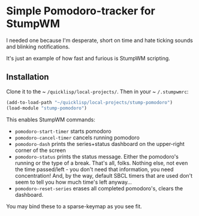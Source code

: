 * Simple Pomodoro-tracker for StumpWM

I needed one because I'm desperate, short on time 
and hate ticking sounds and blinking notifications.

It's just an example of how fast and furious is StumpWM scripting.

** Installation 

Clone it to the ~ ~/quicklisp/local-projects/~. 
Then in your ~ ~/.stumpwmrc~:

#+begin_src lisp
(add-to-load-path "~/quicklisp/local-projects/stump-pomodoro")
(load-module "stump-pomodoro")
#+end_src

This enables StumpWM commands:
- ~pomodoro-start-timer~ starts pomodoro
- ~pomodoro-cancel-timer~ cancels running pomodoro
- ~pomodoro-dash~ prints the series+status dashboard on the upper-right corner of the screen
- ~pomodoro-status~ prints the status message. Either the pomodoro's running or the type of a break.
  That's all, folks. Nothing else, not even the time passed/left - you don't need that information, 
  you need concentration! And, by the way, default SBCL timers that are used
  don't seem to tell you how much time's left anyway...
- ~pomodoro-reset-series~ erases all completed pomodoro's, clears the dashboard.

You may bind these to a sparse-keymap as you see fit.
